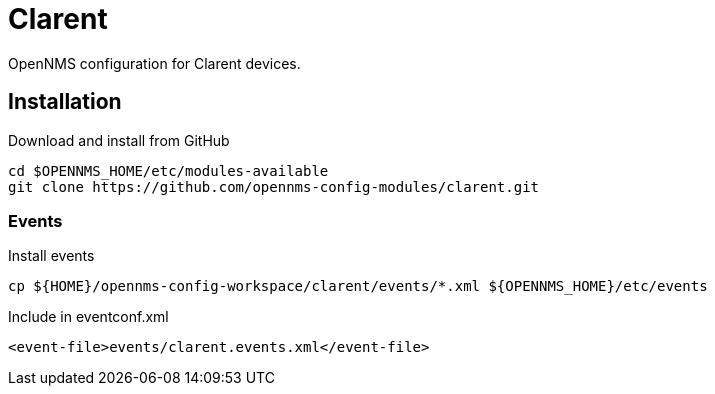 = Clarent

OpenNMS configuration for Clarent devices.

== Installation

.Download and install from GitHub
[source, bash]
----
cd $OPENNMS_HOME/etc/modules-available
git clone https://github.com/opennms-config-modules/clarent.git
----

=== Events

.Install events
[source, bash]
----
cp ${HOME}/opennms-config-workspace/clarent/events/*.xml ${OPENNMS_HOME}/etc/events
----

.Include in eventconf.xml
[source, xml]
----
<event-file>events/clarent.events.xml</event-file>
----